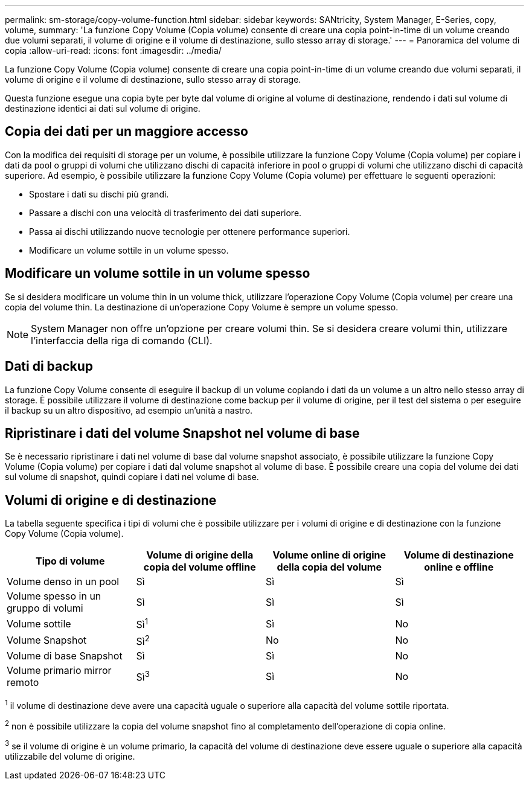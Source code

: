 ---
permalink: sm-storage/copy-volume-function.html 
sidebar: sidebar 
keywords: SANtricity, System Manager, E-Series, copy, volume, 
summary: 'La funzione Copy Volume (Copia volume) consente di creare una copia point-in-time di un volume creando due volumi separati, il volume di origine e il volume di destinazione, sullo stesso array di storage.' 
---
= Panoramica del volume di copia
:allow-uri-read: 
:icons: font
:imagesdir: ../media/


[role="lead"]
La funzione Copy Volume (Copia volume) consente di creare una copia point-in-time di un volume creando due volumi separati, il volume di origine e il volume di destinazione, sullo stesso array di storage.

Questa funzione esegue una copia byte per byte dal volume di origine al volume di destinazione, rendendo i dati sul volume di destinazione identici ai dati sul volume di origine.



== Copia dei dati per un maggiore accesso

Con la modifica dei requisiti di storage per un volume, è possibile utilizzare la funzione Copy Volume (Copia volume) per copiare i dati da pool o gruppi di volumi che utilizzano dischi di capacità inferiore in pool o gruppi di volumi che utilizzano dischi di capacità superiore. Ad esempio, è possibile utilizzare la funzione Copy Volume (Copia volume) per effettuare le seguenti operazioni:

* Spostare i dati su dischi più grandi.
* Passare a dischi con una velocità di trasferimento dei dati superiore.
* Passa ai dischi utilizzando nuove tecnologie per ottenere performance superiori.
* Modificare un volume sottile in un volume spesso.




== Modificare un volume sottile in un volume spesso

Se si desidera modificare un volume thin in un volume thick, utilizzare l'operazione Copy Volume (Copia volume) per creare una copia del volume thin. La destinazione di un'operazione Copy Volume è sempre un volume spesso.

[NOTE]
====
System Manager non offre un'opzione per creare volumi thin. Se si desidera creare volumi thin, utilizzare l'interfaccia della riga di comando (CLI).

====


== Dati di backup

La funzione Copy Volume consente di eseguire il backup di un volume copiando i dati da un volume a un altro nello stesso array di storage. È possibile utilizzare il volume di destinazione come backup per il volume di origine, per il test del sistema o per eseguire il backup su un altro dispositivo, ad esempio un'unità a nastro.



== Ripristinare i dati del volume Snapshot nel volume di base

Se è necessario ripristinare i dati nel volume di base dal volume snapshot associato, è possibile utilizzare la funzione Copy Volume (Copia volume) per copiare i dati dal volume snapshot al volume di base. È possibile creare una copia del volume dei dati sul volume di snapshot, quindi copiare i dati nel volume di base.



== Volumi di origine e di destinazione

La tabella seguente specifica i tipi di volumi che è possibile utilizzare per i volumi di origine e di destinazione con la funzione Copy Volume (Copia volume).

[cols="1a,1a,1a,1a"]
|===
| Tipo di volume | Volume di origine della copia del volume offline | Volume online di origine della copia del volume | Volume di destinazione online e offline 


 a| 
Volume denso in un pool
 a| 
Sì
 a| 
Sì
 a| 
Sì



 a| 
Volume spesso in un gruppo di volumi
 a| 
Sì
 a| 
Sì
 a| 
Sì



 a| 
Volume sottile
 a| 
Sì^1^
 a| 
Sì
 a| 
No



 a| 
Volume Snapshot
 a| 
Sì^2^
 a| 
No
 a| 
No



 a| 
Volume di base Snapshot
 a| 
Sì
 a| 
Sì
 a| 
No



 a| 
Volume primario mirror remoto
 a| 
Sì^3^
 a| 
Sì
 a| 
No

|===
^1^ il volume di destinazione deve avere una capacità uguale o superiore alla capacità del volume sottile riportata.

^2^ non è possibile utilizzare la copia del volume snapshot fino al completamento dell'operazione di copia online.

^3^ se il volume di origine è un volume primario, la capacità del volume di destinazione deve essere uguale o superiore alla capacità utilizzabile del volume di origine.
